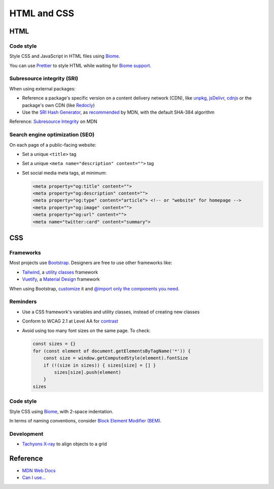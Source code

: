 HTML and CSS
============

HTML
----

Code style
~~~~~~~~~~

Style CSS and JavaScript in HTML files using `Biome <https://biomejs.dev>`__.

You can use `Prettier <https://prettier.io/docs/en/>`__ to style HTML while waiting for `Biome support <https://biomejs.dev/internals/language-support/>`__.

.. code-block:: json
   :caption: biome.json

   {
     "$schema": "https://biomejs.dev/schemas/1.7.3/schema.json",
     "vcs": {
       "enabled": true,
       "clientKind": "git",
       "useIgnoreFile": true,
       "defaultBranch": "main"
     },
     "organizeImports": {
       "enabled": true
     },
     "formatter": {
       "indentStyle": "space",
       "indentWidth": 4,
       "lineWidth": 119
     },
     "json": {
       "formatter": {
         "indentWidth": 2
       }
     },
     "linter": {
       "enabled": true,
       "rules": {
         "recommended": true
       }
     }
   }

Subresource integrity (SRI)
~~~~~~~~~~~~~~~~~~~~~~~~~~~

When using external packages:

-  Reference a package's specific version on a content delivery network (CDN), like `unpkg <https://unpkg.com>`__, `jsDelivr <https://www.jsdelivr.com>`__, `cdnjs <https://cdnjs.com>`__ or the package's own CDN (like `Redocly <https://github.com/Redocly/redoc#add-an-html-element-to-the-page>`__)
-  Use the `SRI Hash Generator <https://www.srihash.org>`__, as `recommended <https://developer.mozilla.org/en-US/docs/Web/Security/Subresource_Integrity#tools_for_generating_sri_hashes>`__ by MDN, with the default SHA-384 algorithm

Reference: `Subresource Integrity <https://developer.mozilla.org/en-US/docs/Web/Security/Subresource_Integrity>`__ on MDN

Search engine optimization (SEO)
~~~~~~~~~~~~~~~~~~~~~~~~~~~~~~~~

On each page of a public-facing website:

-  Set a unique ``<title>`` tag
-  Set a unique ``<meta name="description" content="">`` tag
-  Set social media meta tags, at minimum:

   .. code-block:: html

      <meta property="og:title" content="">
      <meta property="og:description" content="">
      <meta property="og:type" content="article"> <!-- or "website" for homepage -->
      <meta property="og:image" content="">
      <meta property="og:url" content="">
      <meta name="twitter:card" content="summary">

   .. seealso::

      -  `Open Graph protocol <https://ogp.me>`__
      -  `Twitter Summary Card <https://developer.twitter.com/en/docs/twitter-for-websites/cards/overview/summary>`__
      -  `Facebook Sharing Debugger <https://developers.facebook.com/tools/debug/>`__
      -  `Twitter Card validator <https://cards-dev.twitter.com/validator>`__

.. seealso::

   -  `Faceted Navigation: Definition, Examples & SEO Best Practices <https://ahrefs.com/blog/faceted-navigation/>`__

.. _css:

CSS
---

.. seealso::

   The Data Registry's `webpack.config.js <https://github.com/open-contracting/data-registry/blob/main/webpack.config.js>`__ file, for compiling SCSS (Sass).

Frameworks
~~~~~~~~~~

Most projects use `Bootstrap <https://getbootstrap.com>`__. Designers are free to use other frameworks like:

-  `Tailwind <https://tailwindcss.com>`__, a `utility classes <https://adamwathan.me/css-utility-classes-and-separation-of-concerns/>`__ framework
-  `Vuetify <https://vuetifyjs.com>`__, a `Material Design <https://m3.material.io>`__ framework

When using Bootstrap, `customize <https://getbootstrap.com/docs/5.2/customize/sass/>`__ it and `@import only the components you need <https://getbootstrap.com/docs/5.2/customize/optimize/>`__.

.. seealso::

   The Data Registry's `_custom.scss file <https://github.com/open-contracting/data-registry/blob/main/src/scss/_custom.scss>`__, for customizing Bootstrap.

Reminders
~~~~~~~~~

-  Use a CSS framework's variables and utility classes, instead of creating new classes
-  Conform to WCAG 2.1 at Level AA for `contrast <https://color.adobe.com/create/color-contrast-analyzer>`__
-  Avoid using too many font sizes on the same page. To check:

   .. code-block:: javascript

      const sizes = {}
      for (const element of document.getElementsByTagName('*')) {
          const size = window.getComputedStyle(element).fontSize
          if (!(size in sizes)) { sizes[size] = [] }
              sizes[size].push(element)
          }
      sizes

Code style
~~~~~~~~~~

Style CSS using `Biome <https://biomejs.dev/reference/configuration/#css>`__, with 2-space indentation.

In terms of naming conventions, consider `Block Element Modifier (BEM) <https://getbem.com>`__.

Development
~~~~~~~~~~~

-  `Tachyons X-ray <https://tachyons.io/xray/>`__ to align objects to a grid

Reference
---------

-  `MDN Web Docs <https://developer.mozilla.org/en-US/>`__
-  `Can I use... <https://caniuse.com/>`__
